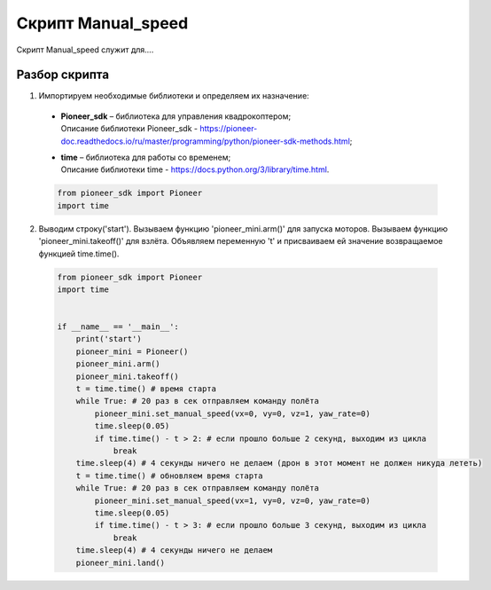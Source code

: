 Скрипт Manual_speed
===================

Скрипт Manual_speed служит для....

Разбор скрипта
--------------

1. Импортируем необходимые библиотеки и определяем их назначение:

  - | **Pioneer_sdk** – библиотека для управления квадрокоптером;
    | Описание библиотеки Pioneer_sdk - https://pioneer-doc.readthedocs.io/ru/master/programming/python/pioneer-sdk-methods.html;

  - | **time** – библиотека для работы со временем;
    | Описание библиотеки time - https://docs.python.org/3/library/time.html.

  .. code-block:: python

    from pioneer_sdk import Pioneer
    import time

2. Выводим строку('start'). Вызываем функцию 'pioneer_mini.arm()' для запуска моторов. Вызываем функцию 'pioneer_mini.takeoff()' для взлёта. Объявляем переменную 't' и присваиваем ей значение возвращаемое функцией time.time(). 

  .. code-block:: python

    from pioneer_sdk import Pioneer
    import time


    if __name__ == '__main__':
        print('start')
        pioneer_mini = Pioneer()
        pioneer_mini.arm()
        pioneer_mini.takeoff()
        t = time.time() # время старта
        while True: # 20 раз в сек отправляем команду полёта
            pioneer_mini.set_manual_speed(vx=0, vy=0, vz=1, yaw_rate=0)
            time.sleep(0.05)
            if time.time() - t > 2: # если прошло больше 2 секунд, выходим из цикла
                break
        time.sleep(4) # 4 секунды ничего не делаем (дрон в этот момент не должен никуда лететь)
        t = time.time() # обновляем время старта
        while True: # 20 раз в сек отправляем команду полёта
            pioneer_mini.set_manual_speed(vx=1, vy=0, vz=0, yaw_rate=0)
            time.sleep(0.05)
            if time.time() - t > 3: # если прошло больше 3 секунд, выходим из цикла
                break
        time.sleep(4) # 4 секунды ничего не делаем
        pioneer_mini.land()